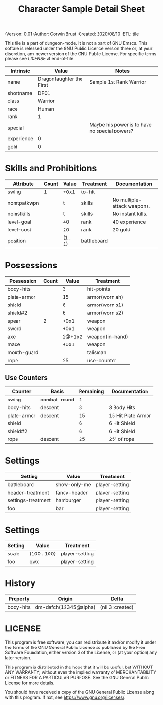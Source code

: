 #+TITLE: Character Sample Detail Sheet

# Copyright (C) 2020 Corwin Brust, Erik C. Elmshauser, Jon Lincicum, Hope Christiansen, Frank Runyon
#+PROPERTIES:
 :Version: 0.01
 :Author: Corwin Brust
 :Created: 2020/08/10
 :ETL: tile
 :END:

This file is a part of dungeon-mode.  It is not a part of GNU Emacs.
This softare is released under the GNU Public Licence version three
or, at your discretion, any newer version of the GNU Public
License.  For specific terms please see [[LICENSE]] at end-of-file.

* ABSTRACT

The Character detail sheet (this file) provides all of the data needed
to edit or otherwise "play" a character but may group or otherwise
present things differently from the graphical character sheet layout.

* Intrinsics
   :PROPERTIES:
   :ETL: character
   :END:

#+TBLNAME: cs-intrinsics
| Intrinsic  | Value                    | Notes                                         |
|------------+--------------------------+-----------------------------------------------|
| name       | Dragonfaughter the First | Sample 1st Rank Warrior                       |
| shortname  | DF01                     |                                               |
| class      | Warrior                  |                                               |
| race       | Human                    |                                               |
| rank       | 1                        |                                               |
| special    |                          | Maybe his power is to have no special powers? |
| experience | 0                        |                                               |
| gold       | 0                        |                                               |

* Skills and Prohibitions
   :PROPERTIES:
   :ETL: character
   :END:

#+TBLNAME: cs-skills
| Attribute   | Count | Value   | Treatment   | Documentation               |
|-------------+-------+---------+-------------+-----------------------------|
| swing       |     1 | +0x1    | to-hit      |                             |
| nomtpatkwpn |       | t       | skills      | No multiple-attack weapons. |
| noinstkills |       | t       | skills      | No instant kills.           |
| level-goal  |       | 40      | rank        | 40 experience               |
| level-cost  |       | 20      | rank        | 20 gold                     |
| position    |       | (1 . 1) | battleboard |                             |

* Possessions
   :PROPERTIES:
   :ETL: character
   :END:

#+TBLNAME: cs-posessions
| Possession  | Count |  Value | Treatment       |
|-------------+-------+--------+-----------------|
| body-hits   |       |      3 | hit-points      |
| plate-armor |       |     15 | armor(worn ah)  |
| shield      |       |      6 | armor(worn s1)  |
| shield#2    |       |      6 | armor(worn s2)  |
| spear       |     2 |   +0x1 | weapon          |
| sword       |       |   +0x1 | weapon          |
| axe         |       | 2@+1x2 | weapon(in-hand) |
| mace        |       |   +0x1 | weapon          |
| mouth-guard |       |        | talisman        |
| rope        |       |     25 | use-counter     |

** Use Counters
   :PROPERTIES:
   :ETL: character
   :END:

#+TBLNAME: cs-counters
| Counter     | Basis        | Remaining | Documentation      |
|-------------+--------------+-----------+--------------------|
| swing       | combat-round |         1 |                    |
| body-hits   | descent      |         3 | 3 Body Hits        |
| plate-armor | descent      |        15 | 15 Hit Plate Armor |
| shield      |              |         6 | 6 Hit Shield       |
| shield#2    |              |         6 | 6 Hit Shield       |
| rope        | descent      |        25 | 25' of rope        |

* Settings
   :PROPERTIES:
   :ETL: character:settings
   :END:

#+TBLNAME: cs-settings
| Setting            | Value        | Treatment      |
|--------------------+--------------+----------------|
| battleboard        | show-only-me | player-setting |
| header-treatment   | fancy-header | player-setting |
| settings-treatment | hamburger    | player-setting |
| foo                | bar          | player-setting |

* Settings
   :PROPERTIES:
   :ETL: map:settings
   :END:

#+TBLNAME: cs-settings
| Setting | Value       | Treatment      |
|---------+-------------+----------------|
| scale   | (100 . 100) | player-setting |
| foo     | qwx         | player-setting |

* History
   :PROPERTIES:
   :ETL: history
   :END:

#+TBLNAME: cs-history
| Property  | Origin                | Delta            |
|-----------+-----------------------+------------------|
| body-hits | dm-defch(12345@alpha) | (nil 3 :created) |

* LICENSE

This program is free software; you can redistribute it and/or modify
it under the terms of the GNU General Public License as published by
the Free Software Foundation, either version 3 of the License, or
(at your option) any later version.

This program is distributed in the hope that it will be useful,
but WITHOUT ANY WARRANTY; without even the implied warranty of
MERCHANTABILITY or FITNESS FOR A PARTICULAR PURPOSE.  See the
GNU General Public License for more details.

You should have received a copy of the GNU General Public License
along with this program.  If not, see <https://www.gnu.org/licenses/>.
